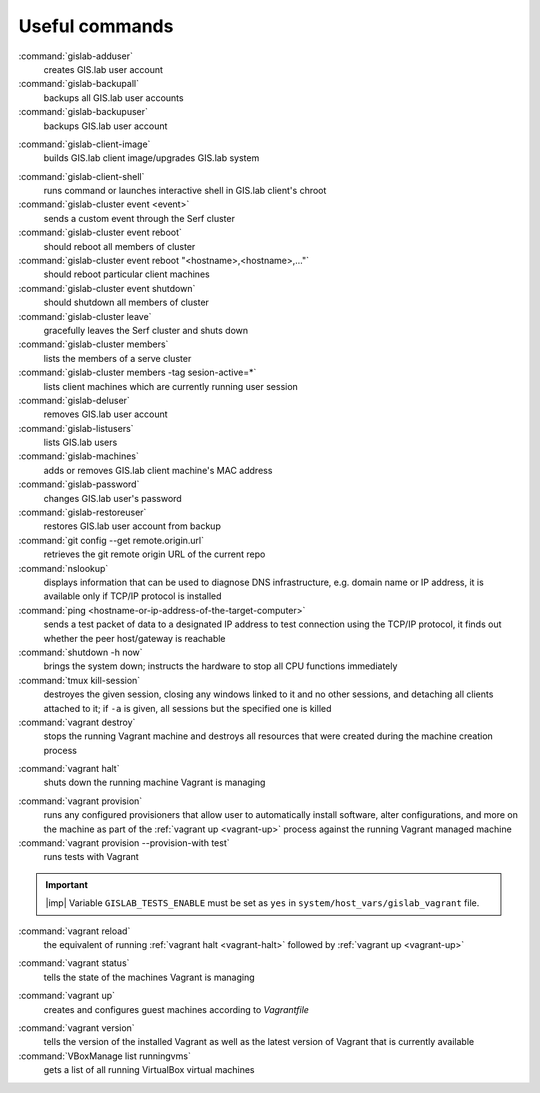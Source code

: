.. _commands:
 
***************
Useful commands
***************

:command:`gislab-adduser`
   creates GIS.lab user account

:command:`gislab-backupall`
   backups all GIS.lab user accounts

:command:`gislab-backupuser`
   backups GIS.lab user account

.. _gislab-client-image:

:command:`gislab-client-image`
   builds GIS.lab client image/upgrades GIS.lab system

.. _gislab-client-shell:

:command:`gislab-client-shell`
   runs command or launches interactive shell in GIS.lab client's chroot

:command:`gislab-cluster event <event>`
   sends a custom event through the Serf cluster

:command:`gislab-cluster event reboot`
   should reboot all members of cluster

:command:`gislab-cluster event reboot "<hostname>,<hostname>,..."`
   should reboot particular client machines

:command:`gislab-cluster event shutdown`
   should shutdown all members of cluster

:command:`gislab-cluster leave`
   gracefully leaves the Serf cluster and shuts down 

:command:`gislab-cluster members`
   lists the members of a serve cluster

:command:`gislab-cluster members -tag sesion-active=*`
   lists client machines which are currently running user session

:command:`gislab-deluser`
   removes GIS.lab user account

:command:`gislab-listusers`
   lists GIS.lab users

:command:`gislab-machines`
   adds or removes GIS.lab client machine's MAC address

:command:`gislab-password`
   changes GIS.lab user's password

:command:`gislab-restoreuser`
   restores GIS.lab user account from backup

:command:`git config --get remote.origin.url`
   retrieves the git remote origin URL of the current repo 

:command:`nslookup`
   displays information that can be used to diagnose DNS infrastructure, e.g. 
   domain name or IP address, it is available only if 
   TCP/IP protocol is installed

:command:`ping <hostname-or-ip-address-of-the-target-computer>`
   sends a test packet of data to a designated IP address to test connection 
   using the TCP/IP protocol, it finds out whether the peer host/gateway is 
   reachable

:command:`shutdown -h now`
   brings the system down; instructs the hardware to stop all CPU functions
   immediately 

:command:`tmux kill-session`
   destroyes the given session, closing any windows linked to it and no other 
   sessions, and detaching all clients attached to it; if ``-a`` is given, 
   all sessions but the specified one is killed


:command:`vagrant destroy` 
   stops the running Vagrant machine and destroys all resources that were 
   created during the machine creation process

.. _vagrant-halt:
:command:`vagrant halt` 
   shuts down the running machine Vagrant is managing

.. _vagrant-provision:
:command:`vagrant provision` 
   runs any configured provisioners that allow user to automatically install 
   software, alter configurations, and more on the machine as part of the 
   :ref:`vagrant up <vagrant-up>` process against the running Vagrant managed 
   machine

:command:`vagrant provision --provision-with test`
   runs tests with Vagrant

.. important:: |imp| Variable ``GISLAB_TESTS_ENABLE`` must be set as ``yes`` 
   in ``system/host_vars/gislab_vagrant`` file.

:command:`vagrant reload` 
   the equivalent of running :ref:`vagrant halt <vagrant-halt>` followed by 
   :ref:`vagrant up <vagrant-up>`

.. _vagrant-status:
:command:`vagrant status`
   tells the state of the machines Vagrant is managing 

.. _vagrant-up:
:command:`vagrant up`
   creates and configures guest machines according to *Vagrantfile*

.. _vagrant-version:
:command:`vagrant version`
   tells the version of the installed Vagrant as well as the latest version of 
   Vagrant that is currently available

:command:`VBoxManage list runningvms`
   gets a list of all running VirtualBox virtual machines
